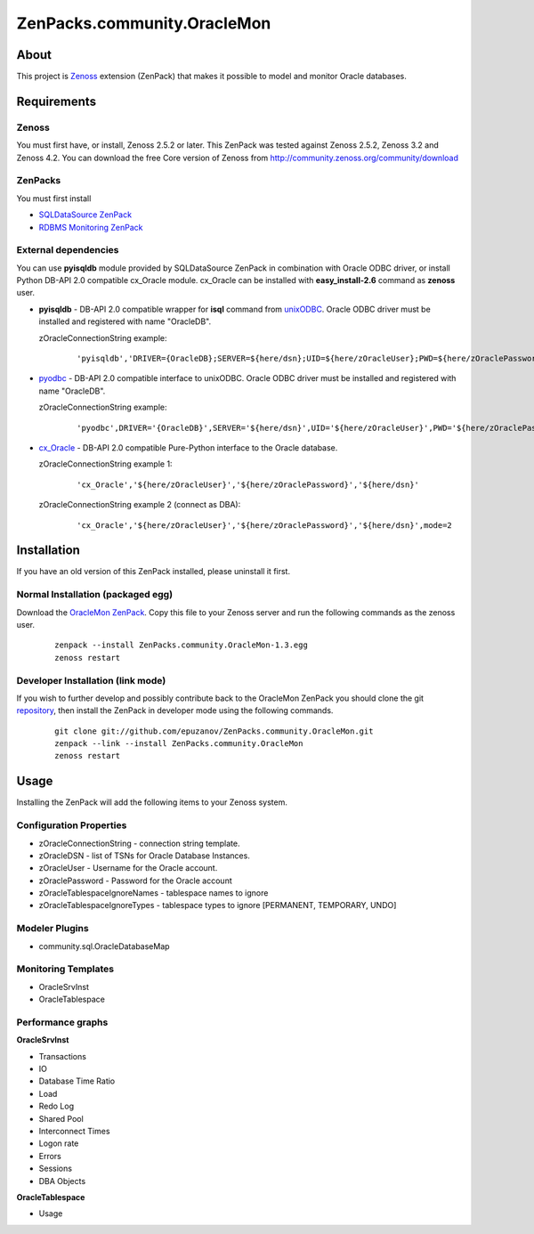 ================================
ZenPacks.community.OracleMon
================================

About
=====

This project is `Zenoss <http://www.zenoss.com/>`_ extension (ZenPack) that
makes it possible to model and monitor Oracle databases.

Requirements
============

Zenoss
------

You must first have, or install, Zenoss 2.5.2 or later. This ZenPack was tested
against Zenoss 2.5.2, Zenoss 3.2 and Zenoss 4.2. You can download the free Core version of
Zenoss from http://community.zenoss.org/community/download

ZenPacks
--------

You must first install

- `SQLDataSource ZenPack <http://community.zenoss.org/docs/DOC-5913>`_
- `RDBMS Monitoring ZenPack <http://community.zenoss.org/docs/DOC-3447>`_

External dependencies
---------------------

You can use **pyisqldb** module provided by SQLDataSource ZenPack in combination
with Oracle ODBC driver, or install Python DB-API 2.0 compatible cx_Oracle
module. cx_Oracle can be installed with **easy_install-2.6** command as
**zenoss** user.

- **pyisqldb** - DB-API 2.0 compatible wrapper for **isql** command from
  `unixODBC <http://www.unixodbc.org/>`_. Oracle ODBC driver must be
  installed and registered with name "OracleDB".

  zOracleConnectionString example:

      ::

          'pyisqldb','DRIVER={OracleDB};SERVER=${here/dsn};UID=${here/zOracleUser};PWD=${here/zOraclePassword}',ansi=True

- `pyodbc <http://code.google.com/p/pyodbc/>`_ - DB-API 2.0 compatible interface
  to unixODBC. Oracle ODBC driver must be installed and registered with name
  "OracleDB".

  zOracleConnectionString example:

      ::

          'pyodbc',DRIVER='{OracleDB}',SERVER='${here/dsn}',UID='${here/zOracleUser}',PWD='${here/zOraclePassword}',ansi=True

- `cx_Oracle <http://cx-oracle.sourceforge.net/>`_ - DB-API 2.0 compatible Pure-Python
  interface to the Oracle database.

  zOracleConnectionString example 1:

      ::

          'cx_Oracle','${here/zOracleUser}','${here/zOraclePassword}','${here/dsn}'

  zOracleConnectionString example 2 (connect as DBA):

      ::

          'cx_Oracle','${here/zOracleUser}','${here/zOraclePassword}','${here/dsn}',mode=2

Installation
============

If you have an old version of this ZenPack installed, please uninstall it first.

Normal Installation (packaged egg)
----------------------------------

Download the `OracleMon ZenPack <http://community.zenoss.org/docs/DOC-10244>`_.
Copy this file to your Zenoss server and run the following commands as the zenoss
user.

    ::

        zenpack --install ZenPacks.community.OracleMon-1.3.egg
        zenoss restart

Developer Installation (link mode)
----------------------------------

If you wish to further develop and possibly contribute back to the OracleMon
ZenPack you should clone the git `repository <https://github.com/epuzanov/ZenPacks.community.OracleMon>`_,
then install the ZenPack in developer mode using the following commands.

    ::

        git clone git://github.com/epuzanov/ZenPacks.community.OracleMon.git
        zenpack --link --install ZenPacks.community.OracleMon
        zenoss restart


Usage
=====

Installing the ZenPack will add the following items to your Zenoss system.

Configuration Properties
------------------------

- zOracleConnectionString - connection string template.
- zOracleDSN - list of TSNs for Oracle Database Instances.
- zOracleUser - Username for the Oracle account.
- zOraclePassword - Password for the Oracle account
- zOracleTablespaceIgnoreNames - tablespace names to ignore
- zOracleTablespaceIgnoreTypes - tablespace types to ignore [PERMANENT, TEMPORARY, UNDO]

Modeler Plugins
---------------

- community.sql.OracleDatabaseMap

Monitoring Templates
--------------------

- OracleSrvInst
- OracleTablespace

Performance graphs
------------------

**OracleSrvInst**

- Transactions
- IO
- Database Time Ratio
- Load
- Redo Log
- Shared Pool
- Interconnect Times
- Logon rate
- Errors
- Sessions
- DBA Objects

**OracleTablespace**

- Usage
